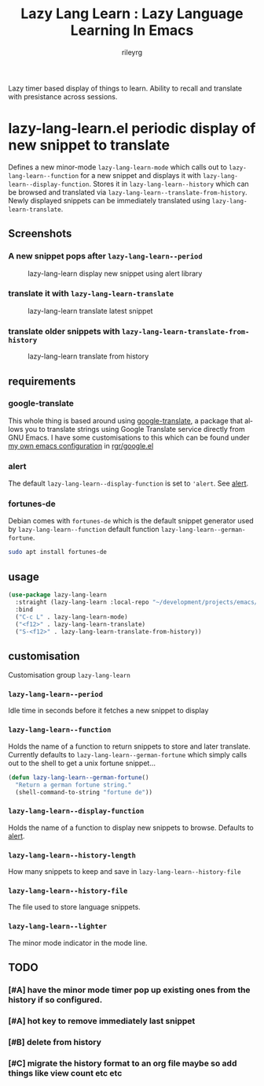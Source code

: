#+TITLE: Lazy Lang Learn : Lazy Language Learning In Emacs
#+AUTHOR: rileyrg
#+EMAIL: rileyrg at g m x dot de

#+LANGUAGE: en
#+STARTUP: showall

#+EXPORT_FILE_NAME: README.md
#+OPTIONS: toc:8 num:nil

#+category: emacs
#+FILETAGS: :elisp::emacs:github:orgmode:translation

#+PROPERTY: header-args:bash :tangle-mode (identity #o755)

Lazy timer based display of things to learn. Ability to recall and translate with presistance across sessions.

* lazy-lang-learn.el periodic display of new snippet to translate

  Defines a new minor-mode ~lazy-lang-learn-mode~ which calls out to ~lazy-lang-learn--function~ for a new snippet and displays it with ~lazy-lang-learn--display-function~.
  Stores it in ~lazy-lang-learn--history~ which can be browsed and translated via ~lazy-lang-learn--translate-from-history~. Newly displayed snippets can be immediately translated
  using ~lazy-lang-learn-translate~.

** Screenshots
*** A new snippet pops after ~lazy-lang-learn--period~
    #+CAPTION: lazy-lang-learn display new snippet using alert library
    [[file:images/lazy-lang-learn--new.png]]
*** translate it with ~lazy-lang-learn-translate~
    #+CAPTION: lazy-lang-learn translate latest snippet
    [[file:images/lazy-lang-learn--translate.png]]
*** translate older snippets  with ~lazy-lang-learn-translate-from-history~
    #+CAPTION: lazy-lang-learn translate from history
    [[file:images/lazy-lang-learn--translate-from-history.png]]


** requirements

*** google-translate
    This whole thing is based around using [[https://github.com/atykhonov/google-translate][google-translate]], a package that allows you to translate strings using Google Translate service directly from GNU Emacs.
    I have some customisations to this which can be found under [[https://github.com/rileyrg/Emacs-Customisations][my own emacs configuration]] in [[https://github.com/rileyrg/Emacs-Customisations/blob/master/etc/elisp/rgr-google.el][rgr/google.el]]

*** alert
    The default ~lazy-lang-learn--display-function~ is set to ~'alert~. See [[https://github.com/jwiegley/alert][alert]].

*** fortunes-de
    Debian comes with ~fortunes-de~ which is the default snippet generator used by ~lazy-lang-learn--function~ default function ~lazy-lang-learn--german-fortune~.
    #+begin_src bash
       sudo apt install fortunes-de
    #+end_src

** usage

   #+begin_src emacs-lisp
     (use-package lazy-lang-learn
       :straight (lazy-lang-learn :local-repo "~/development/projects/emacs/lazy-lang-learn" :type git :host github :repo "rileyrg/lazy-lang-learn" )
       :bind
       ("C-c L" . lazy-lang-learn-mode)
       ("<f12>" . lazy-lang-learn-translate)
       ("S-<f12>" . lazy-lang-learn-translate-from-history))
   #+end_src

** customisation
   Customisation group ~lazy-lang-learn~
*** ~lazy-lang-learn--period~
    Idle time in seconds before it fetches a new snippet to display
*** ~lazy-lang-learn--function~
    Holds the name of a function to return snippets to store and later translate. Currently defaults to ~lazy-lang-learn--german-fortune~ which
    simply calls out to the shell to get a unix fortune snippet...
    #+begin_src emacs-lisp
      (defun lazy-lang-learn--german-fortune()
        "Return a german fortune string."
        (shell-command-to-string "fortune de"))
    #+end_src
*** ~lazy-lang-learn--display-function~
    Holds the name of a function to display new snippets to browse. Defaults to [[https://github.com/jwiegley/alert][alert]].
*** ~lazy-lang-learn--history-length~
    How many snippets to keep and save in ~lazy-lang-learn--history-file~
*** ~lazy-lang-learn--history-file~
    The file used to store language snippets.
*** ~lazy-lang-learn--lighter~
    The minor mode indicator in the mode line.



** TODO

*** [#A] have the minor mode timer pop up existing ones from the history if so configured.
*** [#A] hot key to remove immediately last snippet
*** [#B] delete from history
*** [#C] migrate the history format to an org file maybe so add things like view count etc etc
